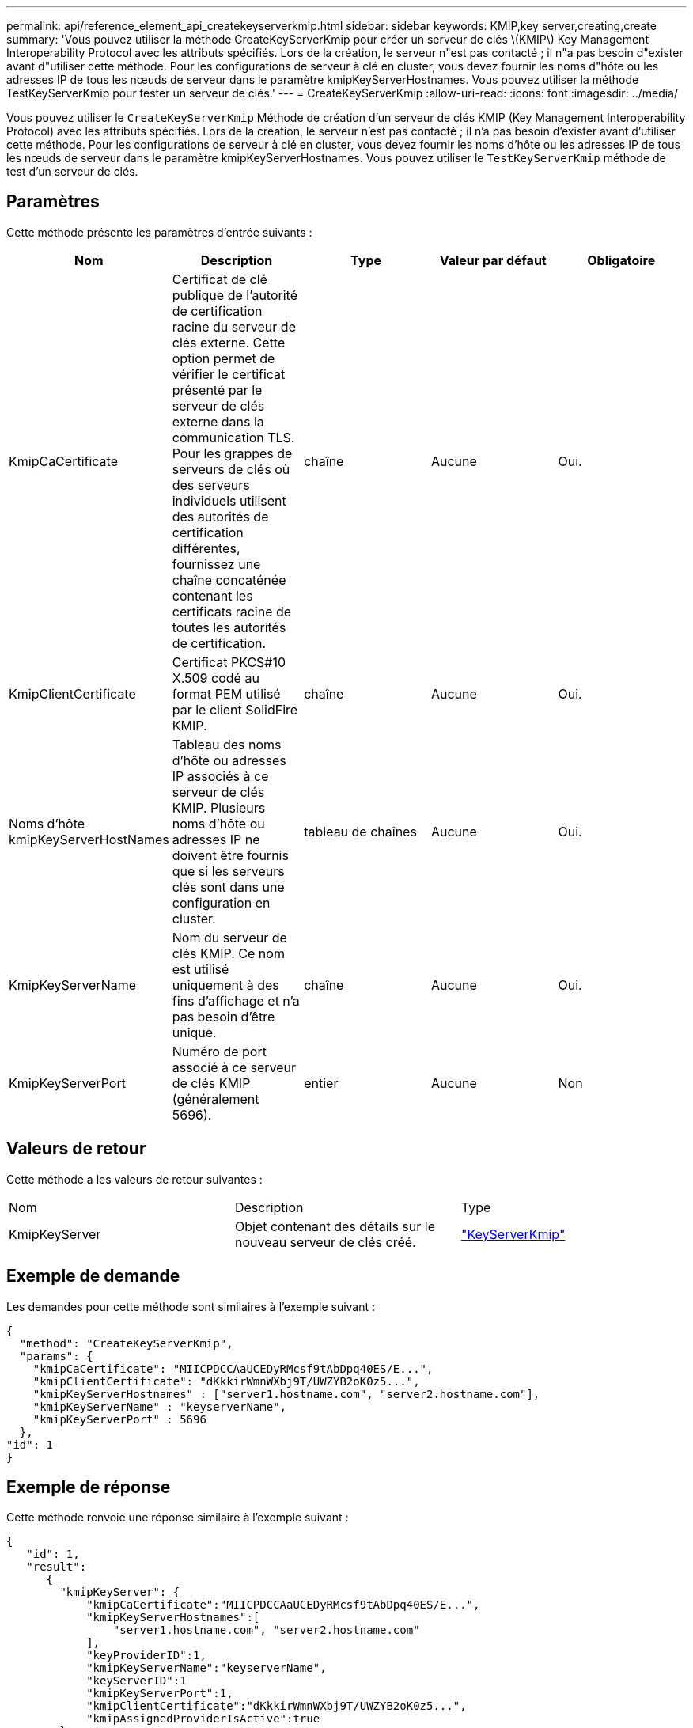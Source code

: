 ---
permalink: api/reference_element_api_createkeyserverkmip.html 
sidebar: sidebar 
keywords: KMIP,key server,creating,create 
summary: 'Vous pouvez utiliser la méthode CreateKeyServerKmip pour créer un serveur de clés \(KMIP\) Key Management Interoperability Protocol avec les attributs spécifiés. Lors de la création, le serveur n"est pas contacté ; il n"a pas besoin d"exister avant d"utiliser cette méthode. Pour les configurations de serveur à clé en cluster, vous devez fournir les noms d"hôte ou les adresses IP de tous les nœuds de serveur dans le paramètre kmipKeyServerHostnames. Vous pouvez utiliser la méthode TestKeyServerKmip pour tester un serveur de clés.' 
---
= CreateKeyServerKmip
:allow-uri-read: 
:icons: font
:imagesdir: ../media/


[role="lead"]
Vous pouvez utiliser le `CreateKeyServerKmip` Méthode de création d'un serveur de clés KMIP (Key Management Interoperability Protocol) avec les attributs spécifiés. Lors de la création, le serveur n'est pas contacté ; il n'a pas besoin d'exister avant d'utiliser cette méthode. Pour les configurations de serveur à clé en cluster, vous devez fournir les noms d'hôte ou les adresses IP de tous les nœuds de serveur dans le paramètre kmipKeyServerHostnames. Vous pouvez utiliser le `TestKeyServerKmip` méthode de test d'un serveur de clés.



== Paramètres

Cette méthode présente les paramètres d'entrée suivants :

|===
| Nom | Description | Type | Valeur par défaut | Obligatoire 


 a| 
KmipCaCertificate
 a| 
Certificat de clé publique de l'autorité de certification racine du serveur de clés externe. Cette option permet de vérifier le certificat présenté par le serveur de clés externe dans la communication TLS. Pour les grappes de serveurs de clés où des serveurs individuels utilisent des autorités de certification différentes, fournissez une chaîne concaténée contenant les certificats racine de toutes les autorités de certification.
 a| 
chaîne
 a| 
Aucune
 a| 
Oui.



 a| 
KmipClientCertificate
 a| 
Certificat PKCS#10 X.509 codé au format PEM utilisé par le client SolidFire KMIP.
 a| 
chaîne
 a| 
Aucune
 a| 
Oui.



 a| 
Noms d'hôte kmipKeyServerHostNames
 a| 
Tableau des noms d'hôte ou adresses IP associés à ce serveur de clés KMIP. Plusieurs noms d'hôte ou adresses IP ne doivent être fournis que si les serveurs clés sont dans une configuration en cluster.
 a| 
tableau de chaînes
 a| 
Aucune
 a| 
Oui.



 a| 
KmipKeyServerName
 a| 
Nom du serveur de clés KMIP. Ce nom est utilisé uniquement à des fins d'affichage et n'a pas besoin d'être unique.
 a| 
chaîne
 a| 
Aucune
 a| 
Oui.



 a| 
KmipKeyServerPort
 a| 
Numéro de port associé à ce serveur de clés KMIP (généralement 5696).
 a| 
entier
 a| 
Aucune
 a| 
Non

|===


== Valeurs de retour

Cette méthode a les valeurs de retour suivantes :

|===


| Nom | Description | Type 


 a| 
KmipKeyServer
 a| 
Objet contenant des détails sur le nouveau serveur de clés créé.
 a| 
link:reference_element_api_keyserverkmip.md#["KeyServerKmip"]

|===


== Exemple de demande

Les demandes pour cette méthode sont similaires à l'exemple suivant :

[listing]
----
{
  "method": "CreateKeyServerKmip",
  "params": {
    "kmipCaCertificate": "MIICPDCCAaUCEDyRMcsf9tAbDpq40ES/E...",
    "kmipClientCertificate": "dKkkirWmnWXbj9T/UWZYB2oK0z5...",
    "kmipKeyServerHostnames" : ["server1.hostname.com", "server2.hostname.com"],
    "kmipKeyServerName" : "keyserverName",
    "kmipKeyServerPort" : 5696
  },
"id": 1
}
----


== Exemple de réponse

Cette méthode renvoie une réponse similaire à l'exemple suivant :

[listing]
----
{
   "id": 1,
   "result":
      {
        "kmipKeyServer": {
            "kmipCaCertificate":"MIICPDCCAaUCEDyRMcsf9tAbDpq40ES/E...",
            "kmipKeyServerHostnames":[
                "server1.hostname.com", "server2.hostname.com"
            ],
            "keyProviderID":1,
            "kmipKeyServerName":"keyserverName",
            "keyServerID":1
            "kmipKeyServerPort":1,
            "kmipClientCertificate":"dKkkirWmnWXbj9T/UWZYB2oK0z5...",
            "kmipAssignedProviderIsActive":true
        }
    }
}
----


== Nouveau depuis la version

11.7

